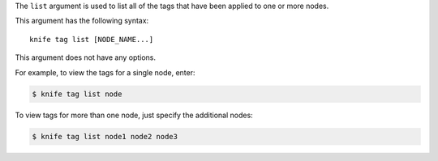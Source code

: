 .. This is an included file that describes a sub-command or argument in Knife.


The ``list`` argument is used to list all of the tags that have been applied to one or more nodes. 

This argument has the following syntax::

   knife tag list [NODE_NAME...]

This argument does not have any options.

For example, to view the tags for a single node, enter:

.. code-block:: bash

   $ knife tag list node

To view tags for more than one node, just specify the additional nodes:

.. code-block:: bash

   $ knife tag list node1 node2 node3
